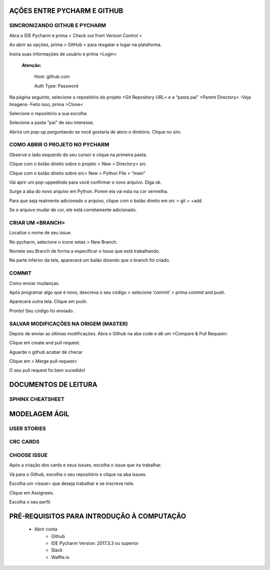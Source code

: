 .. Tutorial de Introdução à Computação documentation master file, created by
   sphinx-quickstart on Tue Feb 20 16:53:25 2018.
   You can adapt this file completely to your liking, but it should at least
   contain the root `toctree` directive.

**AÇÕES ENTRE PYCHARM E GITHUB**
================================

SINCRONIZANDO  GITHUB E PYCHARM
-------------------------------

Abra o IDE Pycharm e prima > Check out from Version Control <



.. image:: _static/sincronizar1.jpg



Ao abrir as opções, prima > GitHub < para resgatar e logar na plataforma.



.. image:: _static/sincronizar2.jpg



Insira suas informações de usuário e prima >Login<

      **Atenção:**

            Host: github.com

            Auth Type: Password

.. image:: _static/sincronizar3.jpg

Na página seguinte, selecione o repositório do projeto >Git Repository URL<  e a “pasta pai” >Parent Directory<
-Veja Imagens- Feito isso, prima >Clone<

.. image:: _static/sincronizar4.jpg

Selecione o repositório a sua escolha

.. image:: _static/sincronizar5.jpg

Selecione a pasta "pai" de seu interesse.

.. image:: _static/sincronizar6.jpg

Abrirá um pop-up perguntando se você gostaria de abrio o diretório. Clique no sim.

.. image:: _static/sincronizar7.jpg

COMO ABRIR O PROJETO NO PYCHARM
-------------------------------

Observe o lado esquerdo do seu cursor e clique na primeira pasta.

.. image:: _static/abrir1.jpg

Clique com o botão direito sobre o projeto > New > Directory> src

.. image:: _static/abrir2.jpg

Clique com o botão direito sobre src> New > Python File > “main”

.. image:: _static/abrir3.jpg

Vai aprir um pop-uppedindo para você confirmar o novo arquivo. Diga ok.

.. image:: _static/abrir4.jpg

Surge a aba do novo arquivo em Python. Porem ela vai esta na cor vermelha.

.. image:: _static/abrir5.jpg

Para que seja realmente adicionado o arquivo, clique com o botão direito em src > git > +add

.. image:: _static/abrir6ok.jpg

Se o arquivo mudar de cor, ele está corretamente adicionado.

.. image:: _static/abrir7.jpg

CRIAR UM <BRANCH>
-----------------

Localize o nome de seu issue.

.. image:: _static/branch1.jpg

No pycharm, selecione o ícone setas > New Branch.

.. image:: _static/branch2.jpg

Nomeie seu Branch de forma a especificar o Issue que está trabalhando.

.. image:: _static/branch3.jpg

Na parte inferior da tela, aparecerá um balão dizendo que o branch foi criado.

.. image:: _static/branch4.jpg

COMMIT
------

Como enviar mudanças.


Após programar algo que é novo, descreva o seu código > selecione ‘commit’ > prima commit and push.

.. image:: _static/commit1.jpg


Aparecerá outra tela. Clique em push.

.. image:: _static/commit2.jpg

Pronto! Seu código foi enviado .

SALVAR MODIFICAÇÕES NA ORIGEM (MASTER)
--------------------------------------
Depois de enviar as últimas modificações. Abra o Github na aba code e dê um >Compare & Pull Request<

.. image:: _static/githubcompare&pull.jpg

Clique em create and pull request.

.. image:: _static/githubcreatpull.jpg

Aguarde o github acabar de checar

.. image:: _static/githubprocess.jpg

Clique em > Merge pull request<

.. image:: _static/githubmergeandpull.jpg

O seu pull request foi bem sucedido!

.. image:: _static/githubpullsucess.jpg








**DOCUMENTOS DE LEITURA**
=========================

SPHINX CHEATSHEET
-----------------

**MODELAGEM ÁGIL**
==================

USER STORIES
------------

CRC CARDS
---------

CHOOSE ISSUE
------------
Após a criação dos cards e seus issues, escolha o issue que ira trabalhar.

Vá para o Github, escolha o seu repositório e clique na aba issues.

Escolha um <issue> que deseja trabalhar e se inscreva nele.

.. image:: _static/issues1.jpg

Clique em Assignees.

.. image:: _static/issues2.jpg

Escolha o seu perfil.

.. image:: _static/issues3.jpg


PRÉ-REQUISITOS PARA INTRODUÇÃO À COMPUTAÇÃO
===========================================

 * Abrir conta
      * Github
      * IDE Pycharm Version: 2017.3.3 ou superior
      * Slack
      * Waffle.io

